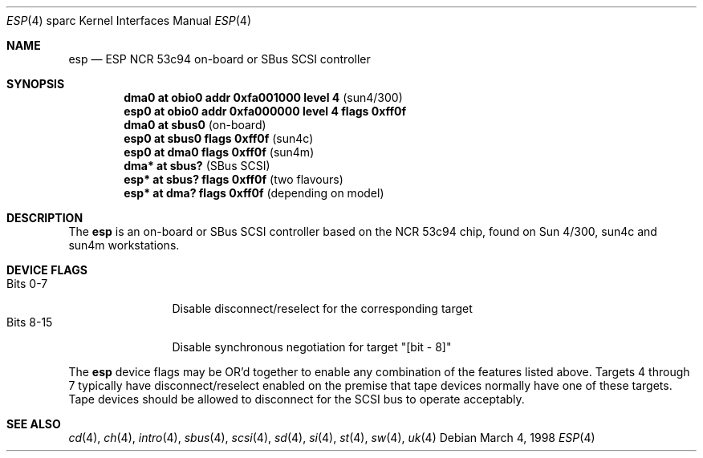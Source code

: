 .\"	$OpenBSD: esp.4,v 1.8 2004/09/30 19:59:27 mickey Exp $
.\"
.\" Copyright (c) 1998 The OpenBSD Project
.\" All rights reserved.
.\"
.\"
.Dd March 4, 1998
.Dt ESP 4 sparc
.Os
.Sh NAME
.Nm esp
.Nd ESP NCR 53c94 on-board or SBus SCSI controller
.Sh SYNOPSIS
.Cd "dma0 at obio0 addr 0xfa001000 level 4             " Pq sun4/300
.Cd "esp0 at obio0 addr 0xfa000000 level 4 flags 0xff0f"
.Cd ""
.Cd "dma0 at sbus0                                     " Pq on-board
.Cd "esp0 at sbus0 flags 0xff0f                        " Pq sun4c
.Cd "esp0 at dma0 flags 0xff0f                         " Pq sun4m
.Cd ""
.Cd "dma* at sbus?                                     " Pq "SBus SCSI"
.Cd "esp* at sbus? flags 0xff0f                        " Pq "two flavours"
.Cd "esp* at dma? flags 0xff0f                         " Pq "depending on model"
.Sh DESCRIPTION
The
.Nm
is an on-board or SBus SCSI controller based on the NCR 53c94 chip, found
on Sun 4/300, sun4c and sun4m workstations.
.Sh DEVICE FLAGS
.Bl -tag -width "Bits XX-XX" -compact
.It Bits 0-7
Disable disconnect/reselect for the corresponding target
.It Bits 8-15
Disable synchronous negotiation for target "[bit - 8]"
.El
.Pp
The
.Nm
device flags may be OR'd together to enable any combination of
the features listed above.
Targets 4 through 7 typically have disconnect/reselect enabled on the premise
that tape devices normally have one of these targets.
Tape devices should be allowed to disconnect for the SCSI bus to operate
acceptably.
.Sh SEE ALSO
.Xr cd 4 ,
.Xr ch 4 ,
.Xr intro 4 ,
.Xr sbus 4 ,
.Xr scsi 4 ,
.Xr sd 4 ,
.Xr si 4 ,
.Xr st 4 ,
.Xr sw 4 ,
.Xr uk 4
